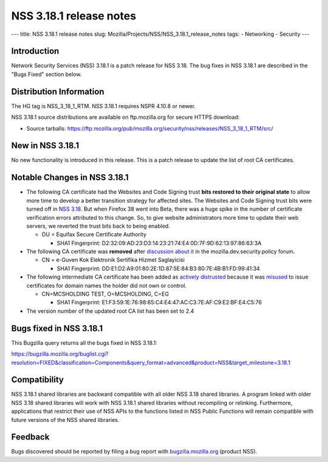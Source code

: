 ========================
NSS 3.18.1 release notes
========================
--- title: NSS 3.18.1 release notes slug:
Mozilla/Projects/NSS/NSS_3.18.1_release_notes tags: - Networking -
Security ---

.. _Introduction:

Introduction
------------

Network Security Services (NSS) 3.18.1 is a patch release for NSS 3.18.
The bug fixes in NSS 3.18.1 are described in the "Bugs Fixed" section
below.

.. _Distribution_Information:

Distribution Information
------------------------

The HG tag is NSS_3_18_1_RTM. NSS 3.18.1 requires NSPR 4.10.8 or newer.

NSS 3.18.1 source distributions are available on ftp.mozilla.org for
secure HTTPS download:

-  Source tarballs:
   https://ftp.mozilla.org/pub/mozilla.org/security/nss/releases/NSS_3_18_1_RTM/src/

.. _New_in_NSS_3.18.1:

New in NSS 3.18.1
-----------------

No new functionality is introduced in this release. This is a patch
release to update the list of root CA certificates.

.. _Notable_Changes_in_NSS_3.18.1:

Notable Changes in NSS 3.18.1
-----------------------------

-  The following CA certificate had the Websites and Code Signing trust
   **bits restored to their original state** to allow more time to
   develop a better transition strategy for affected sites. The Websites
   and Code Signing trust bits were turned off in `NSS
   3.18 </en-US/docs/Mozilla/Projects/NSS/NSS_3.18_release_notes>`__. But
   when Firefox 38 went into Beta, there was a huge spike in the number
   of certificate verification errors attributed to this change. So, to
   give website administrators more time to update their web
   servers, we reverted the trust bits back to being enabled.

   -  OU = Equifax Secure Certificate Authority

      -  SHA1 Fingerprint:
         D2:32:09:AD:23:D3:14:23:21:74:E4:0D:7F:9D:62:13:97:86:63:3A

-  The following CA certificate was **removed** after `discussion about
   it <https://groups.google.com/d/msg/mozilla.dev.security.policy/LKJO9W5dkSY/9VjSJhRfraIJ>`__
   in the mozilla.dev.security.policy forum\ **.**

   -  CN = e-Guven Kok Elektronik Sertifika Hizmet Saglayicisi

      -  SHA1 Fingerprint:
         DD:E1:D2:A9:01:80:2E:1D:87:5E:84:B3:80:7E:4B:B1:FD:99:41:34

-  The following intermediate CA certificate has been added as `actively
   distrusted <https://wiki.mozilla.org/CA:MaintenanceAndEnforcement#Actively_Distrusting_a_Certificate>`__
   because it was
   `misused <https://blog.mozilla.org/security/2015/04/02/distrusting-new-cnnic-certificates/>`__ to
   issue certificates for domain names the holder did not own or
   control.

   -  CN=MCSHOLDING TEST, O=MCSHOLDING, C=EG

      -  SHA1 Fingerprint:
         E1:F3:59:1E:76:98:65:C4:E4:47:AC:C3:7E:AF:C9:E2:BF:E4:C5:76

-  The version number of the updated root CA list has been set to 2.4

.. _Bugs_fixed_in_NSS_3.18.1:

Bugs fixed in NSS 3.18.1
------------------------

This Bugzilla query returns all the bugs fixed in NSS 3.18.1:

https://bugzilla.mozilla.org/buglist.cgi?resolution=FIXED&classification=Components&query_format=advanced&product=NSS&target_milestone=3.18.1

.. _Compatibility:

Compatibility
-------------

NSS 3.18.1 shared libraries are backward compatible with all older NSS
3.18 shared libraries. A program linked with older NSS 3.18 shared
libraries will work with NSS 3.18.1 shared libraries without recompiling
or relinking. Furthermore, applications that restrict their use of NSS
APIs to the functions listed in NSS Public Functions will remain
compatible with future versions of the NSS shared libraries.

.. _Feedback:

Feedback
--------

Bugs discovered should be reported by filing a bug report with
`bugzilla.mozilla.org <https://bugzilla.mozilla.org/enter_bug.cgi?product=NSS>`__
(product NSS).
